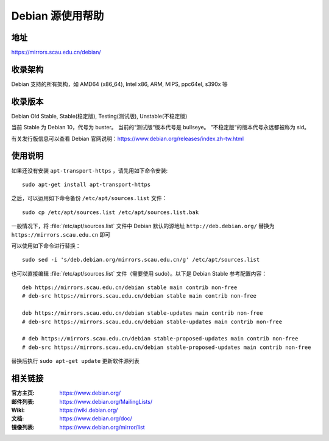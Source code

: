 =================
Debian 源使用帮助
=================

地址
====

https://mirrors.scau.edu.cn/debian/


收录架构
========

Debian 支持的所有架构，如 AMD64 (x86_64), Intel x86, ARM, MIPS, ppc64el, s390x 等


收录版本
========

Debian Old Stable, Stable(稳定版), Testing(测试版), Unstable(不稳定版)

当前 Stable 为 Debian 10，代号为 buster。
当前的”测试版“版本代号是 bullseye。
”不稳定版“的版本代号永远都被称为 sid。

有关发行版信息可以查看 Debian 官网说明：https://www.debian.org/releases/index.zh-tw.html


使用说明
========

如果还没有安装 ``apt-transport-https`` ，请先用如下命令安装:

::

  sudo apt-get install apt-transport-https


之后，可以运用如下命令备份 ``/etc/apt/sources.list`` 文件：

::

  sudo cp /etc/apt/sources.list /etc/apt/sources.list.bak

一般情况下，将 :file:`/etc/apt/sources.list` 文件中 Debian 默认的源地址 ``http://deb.debian.org/``
替换为 ``https://mirrors.scau.edu.cn`` 即可

可以使用如下命令进行替换：

::

  sudo sed -i 's/deb.debian.org/mirrors.scau.edu.cn/g' /etc/apt/sources.list

也可以直接编辑 :file:`/etc/apt/sources.list` 文件（需要使用 sudo）。以下是 Debian Stable 参考配置内容：

::

    deb https://mirrors.scau.edu.cn/debian stable main contrib non-free
    # deb-src https://mirrors.scau.edu.cn/debian stable main contrib non-free
    
    deb https://mirrors.scau.edu.cn/debian stable-updates main contrib non-free
    # deb-src https://mirrors.scau.edu.cn/debian stable-updates main contrib non-free

    # deb https://mirrors.scau.edu.cn/debian stable-proposed-updates main contrib non-free
    # deb-src https://mirrors.scau.edu.cn/debian stable-proposed-updates main contrib non-free

替换后执行 ``sudo apt-get update`` 更新软件源列表


相关链接
========

:官方主页: https://www.debian.org/
:邮件列表: https://www.debian.org/MailingLists/
:Wiki: https://wiki.debian.org/
:文档: https://www.debian.org/doc/
:镜像列表: https://www.debian.org/mirror/list
